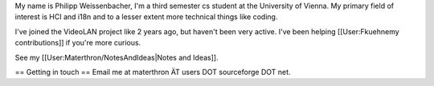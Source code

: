 My name is Philipp Weissenbacher, I'm a third semester cs student at the
University of Vienna. My primary field of interest is HCI and i18n and
to a lesser extent more technical things like coding.

I've joined the VideoLAN project like 2 years ago, but haven't been very
active. I've been helping [[User:Fkuehnemy contributions]] if you're
more curious.

See my [[User:Materthron/NotesAndIdeas|Notes and Ideas]].

== Getting in touch == Email me at materthron ÄT users DOT sourceforge
DOT net.
